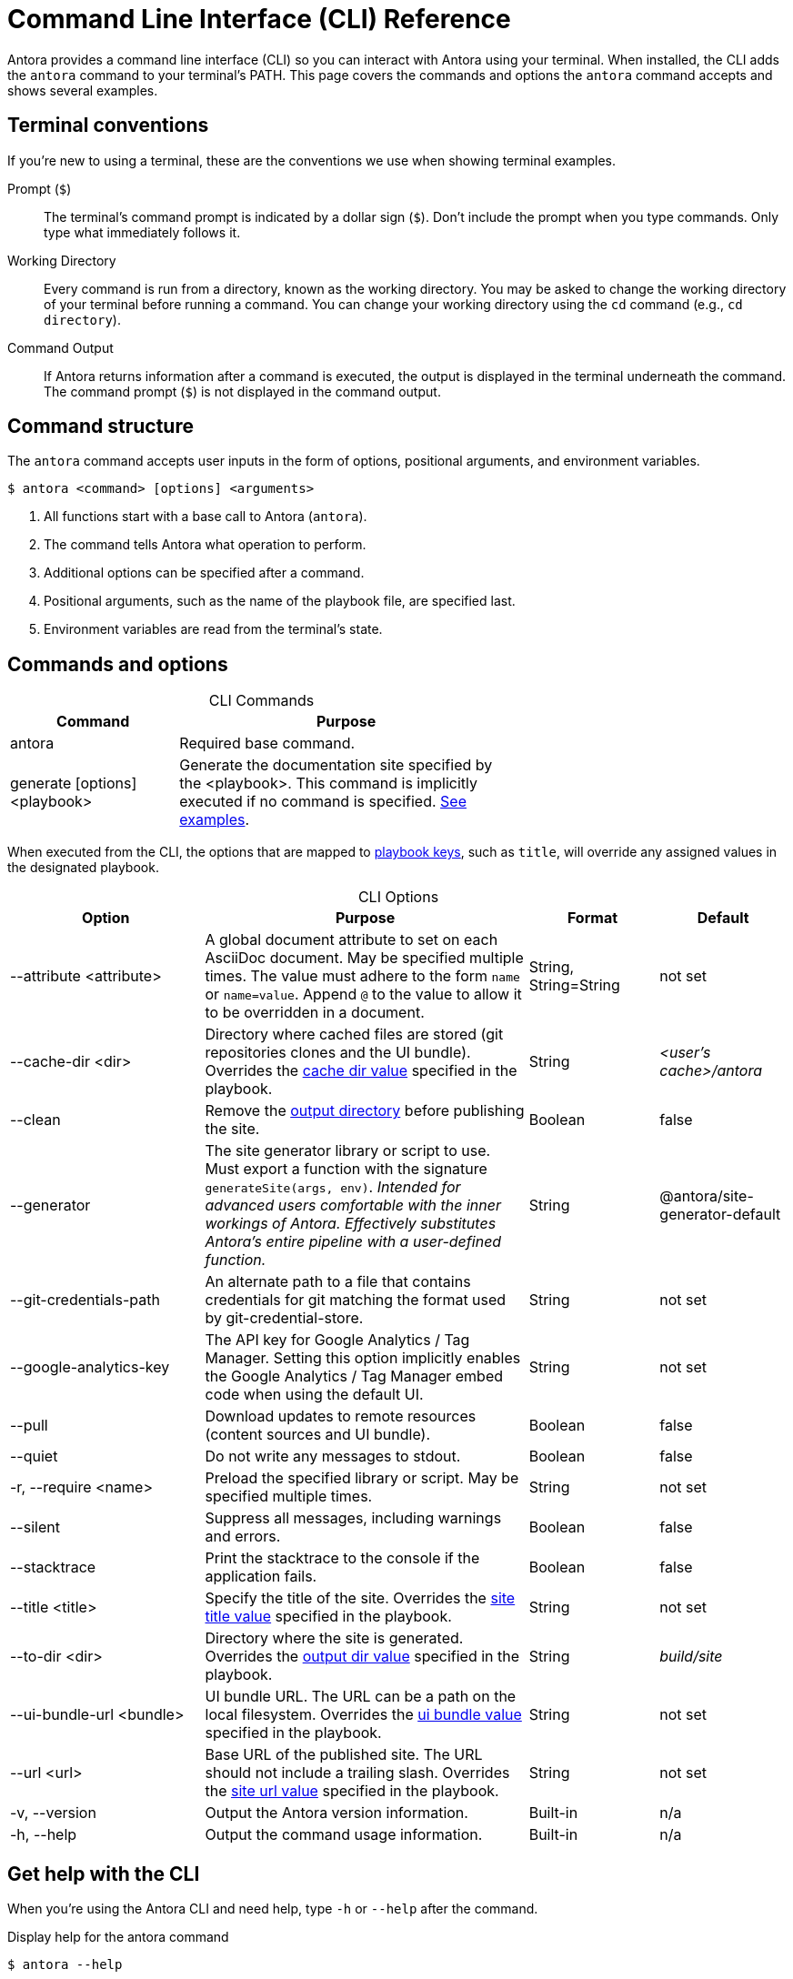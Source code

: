 = Command Line Interface (CLI) Reference
:table-caption!:

Antora provides a command line interface (CLI) so you can interact with Antora using your terminal.
When installed, the CLI adds the `antora` command to your terminal's PATH.
This page covers the commands and options the `antora` command accepts and shows several examples.

== Terminal conventions

If you're new to using a terminal, these are the conventions we use when showing terminal examples.

Prompt (`$`)::
The terminal's command prompt is indicated by a dollar sign (`$`).
Don't include the prompt when you type commands.
Only type what immediately follows it.

Working Directory::
Every command is run from a directory, known as the working directory.
You may be asked to change the working directory of your terminal before running a command.
You can change your working directory using the `cd` command (e.g., `cd directory`).

Command Output::
If Antora returns information after a command is executed, the output is displayed in the terminal underneath the command.
The command prompt (`$`) is not displayed in the command output.

== Command structure

The `antora` command accepts user inputs in the form of options, positional arguments, and environment variables.

 $ antora <command> [options] <arguments>

. All functions start with a base call to Antora (`antora`).
. The command tells Antora what operation to perform.
. Additional options can be specified after a command.
. Positional arguments, such as the name of the playbook file, are specified last.
. Environment variables are read from the terminal's state.

== Commands and options

.CLI Commands
[cols="1,2" width=65%]
|===
|Command |Purpose

|antora
|Required base command.

|generate [options] <playbook>
|Generate the documentation site specified by the <playbook>.
This command is implicitly executed if no command is specified.
<<cli-run-ex,See examples>>.
|===

When executed from the CLI, the options that are mapped to xref:playbook:index.adoc[playbook keys], such as `title`, will override any assigned values in the designated playbook.

[#cli-options]
.CLI Options
[cols="3,5,2,2"]
|===
|Option |Purpose |Format |Default

|--attribute <attribute>
|A global document attribute to set on each AsciiDoc document.
May be specified multiple times.
The value must adhere to the form `name` or `name=value`.
Append `@` to the value to allow it to be overridden in a document.
|String, String=String
|not set

|--cache-dir <dir>
|Directory where cached files are stored (git repositories clones and the UI bundle).
Overrides the xref:playbook:playbook-schema.adoc#cache-dir-key[cache dir value] specified in the playbook.
|String
|[.path]_<user's cache>/antora_

|--clean
|Remove the xref:playbook:playbook-schema.adoc#clean-key[output directory] before publishing the site.
|Boolean
|false

|--generator
|The site generator library or script to use.
Must export a function with the signature `generateSite(args, env)`.
_Intended for advanced users comfortable with the inner workings of Antora.
Effectively substitutes Antora's entire pipeline with a user-defined function._
|String
|@antora/site-generator-default

|--git-credentials-path
|An alternate path to a file that contains credentials for git matching the format used by git-credential-store.
|String
|not set

|--google-analytics-key
|The API key for Google Analytics / Tag Manager.
Setting this option implicitly enables the Google Analytics / Tag Manager embed code when using the default UI.
|String
|not set

|--pull
|Download updates to remote resources (content sources and UI bundle).
|Boolean
|false

|--quiet
|Do not write any messages to stdout.
|Boolean
|false

|-r, --require <name>
|Preload the specified library or script.
May be specified multiple times.
|String
|not set

|--silent
|Suppress all messages, including warnings and errors.
|Boolean
|false

|--stacktrace
|Print the stacktrace to the console if the application fails.
|Boolean
|false

|--title <title>
|Specify the title of the site.
Overrides the xref:playbook:playbook-schema.adoc#site-title-key[site title value] specified in the playbook.
|String
|not set

|--to-dir <dir>
|Directory where the site is generated.
Overrides the xref:playbook:playbook-schema.adoc#dir-key[output dir value] specified in the playbook.
|String
|[.path]_build/site_

|--ui-bundle-url <bundle>
|UI bundle URL.
The URL can be a path on the local filesystem.
Overrides the xref:playbook:playbook-schema.adoc#ui-bundle-key[ui bundle value] specified in the playbook.
|String
|not set

|--url <url>
|Base URL of the published site.
The URL should not include a trailing slash.
Overrides the xref:playbook:playbook-schema.adoc#site-url-key[site url value] specified in the playbook.
|String
|not set

|-v, --version
|Output the Antora version information.
|Built-in
|n/a

|-h, --help
|Output the command usage information.
|Built-in
|n/a
|===

== Get help with the CLI

When you're using the Antora CLI and need help, type `-h` or `--help` after the command.

.Display help for the antora command
 $ antora --help

.Display help for the generate command
 $ antora generate -h

[#cli-run-ex]
== Run the generate command

You can run the generate command implicitly or explicitly.

.Example 1: Run the generate command (implicit)
 $ antora site.yml

In Example 1, Antora generates a documentation site using the playbook [.path]_site.yml_.

.Example 2: Run the generate command (explicit)
 $ antora generate test-site

In Example 2, Antora generates a documentation site using the auto-detected playbook [.path]_test-site.yml_.
When the playbook argument doesn't have a file extension, Antora will look for a YAML, JSON, or CSON file matching the playbook name (in that order).

.Example 3: Run the generate command with --to-dir option (implicit)
 $ antora --to-dir prod site.yml

In Example 3, Antora generates a documentation site using the playbook [.path]_site.yml_.
A directory named [.path]_prod_ will be created (relative to the current working directory) and the site files written to it.

.Example 4: Run the generate command with --to-dir and --title options (explicit)
 $ antora --to-dir site --title "My Awesome Docs" beta-site.json

In Example 4, Antora generates a documentation site using the playbook [.path]_beta-site.json_.
The site title will be _My Awesome Docs_.
A directory named [.path]_site_ will be created (relative to the current working directory) and the site files written to it.

.Example 5: Have the generate command download updates
 $ antora --pull site.yml

After running the generate command the first time, subsequent runs will use cached copies of remote resources by default (effectively running offline).
Example 5 shows how to run the generate command so it will download (fetch) updates to remote content sources and download a remote UI bundle again.
